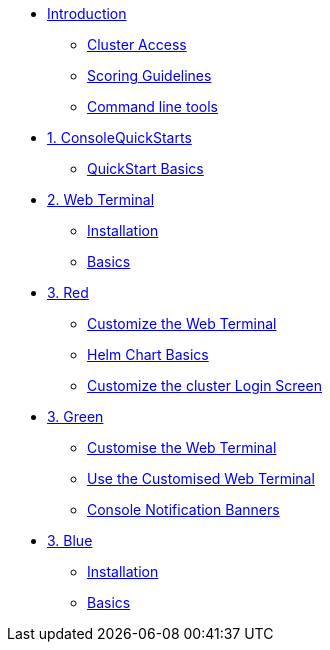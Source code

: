 * xref:index.adoc[Introduction]
** xref:index.adoc#cluster_access[Cluster Access]
** xref:index.adoc#scoring[Scoring Guidelines]
** xref:index.adoc#command_line[Command line tools]

* xref:01-quickstarts.adoc[1. ConsoleQuickStarts]
** xref:01-quickstarts.adoc#basics[QuickStart Basics]

* xref:02-web-terminal.adoc[2. Web Terminal]
** xref:02-web-terminal.adoc#install[Installation]
** xref:02-web-terminal.adoc#basics[Basics]

* xref:03-red.adoc[3. Red]
** xref:03-red.adoc#custom_web_terminal[Customize the Web Terminal]
** xref:03-red.adoc#helm_charts[Helm Chart Basics]
** xref:03-red.adoc#login_screen[Customize the cluster Login Screen]

* xref:03-green.adoc[3. Green]
** xref:03-green.adoc#_customise_the_web_terminal[Customise the Web Terminal]
** xref:03-green.adoc#_use_the_customised_web_terminal[Use the Customised Web Terminal]
** xref:03-green.adoc#_console_notification_banners[Console Notification Banners]

* xref:03-blue.adoc[3. Blue]
** xref:03-blue.adoc#install[Installation]
** xref:03-blue.adoc#basics[Basics]
